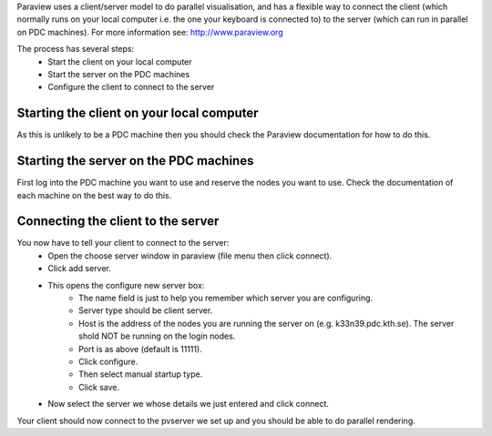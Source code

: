 

Paraview uses a client/server model to do parallel visualisation, and has a
flexible way to connect the client (which normally runs on  your local computer
i.e. the one your keyboard is connected to) to the server (which can run in
parallel on PDC machines).  For more information see: http://www.paraview.org

The process has several steps:
 - Start the client on your local computer
 - Start the server on the PDC machines
 - Configure the client to connect to the server


Starting the client on your local computer
------------------------------------------

As this is unlikely to be a PDC machine then you should check the Paraview
documentation for how to do this.


Starting the server on the PDC machines
---------------------------------------

First log into the PDC machine you want to use and reserve the nodes you want
to use. Check the documentation of each machine on the best way to do this.


Connecting the client to the server
-----------------------------------

You now have to tell your client to connect to the server:
 - Open the choose server window in paraview (file menu then click connect).
 - Click add server.
 - This opens the configure new server box:
    - The name field is just to help you remember which server you are configuring.
    - Server type should be client server.
    - Host is the address of the nodes you are running the server on (e.g. k33n39.pdc.kth.se). The server shold NOT be running on the login nodes.
    - Port is as above (default is 11111).
    - Click configure.
    - Then select manual startup type.
    - Click save.
 - Now select the server we whose details we just entered and click connect.

Your client should now connect to the pvserver we set up and you should be able to do parallel rendering.

